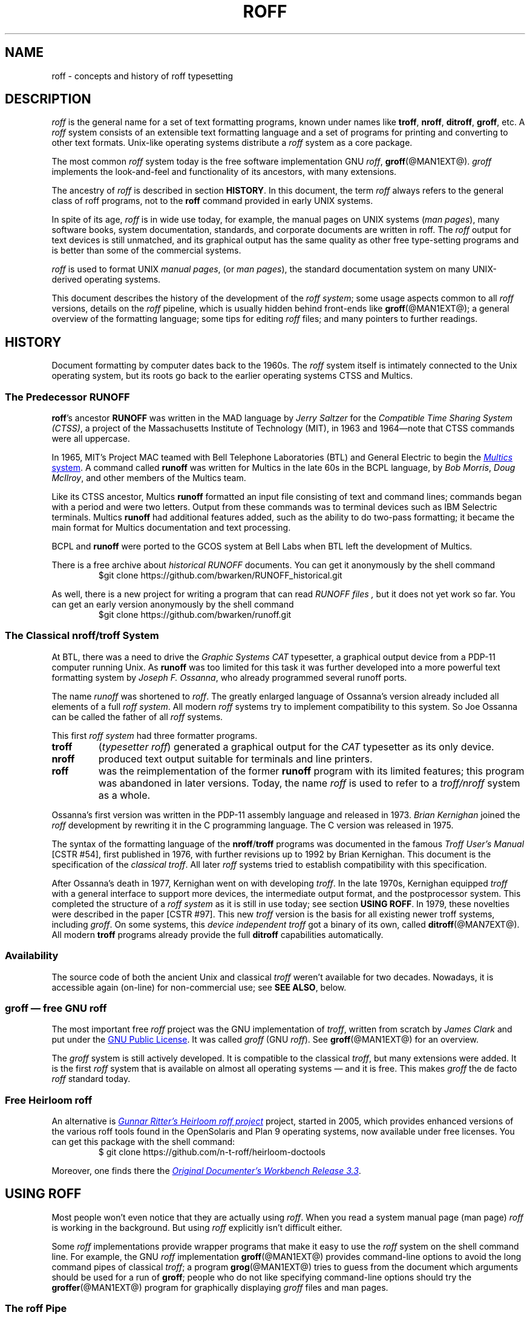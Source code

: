 '\" t
.TH ROFF @MAN7EXT@ "@MDATE@" "groff @VERSION@"
.SH NAME
roff \- concepts and history of roff typesetting
.
.\" this is the man page roff.7
.
.
.\" Save and disable compatibility mode (for, e.g., Solaris 10/11).
.do nr roff_C \n[.C]
.cp 0
.
.
.\" ====================================================================
.\" Legalese
.\" ====================================================================
.\"
.\" Copyright (C) 2000-2014 Free Software Foundation, Inc.
.\"
.\" Permission is granted to copy, distribute and/or modify this
.\" document under the terms of the FDL (GNU Free Documentation License)
.\" Version 1.3 or any later version published by the Free Software
.\" Foundation.  with the Invariant Sections being the .au and .co macro
.\" definitions, with no Front-Cover Texts, and with no Back-Cover
.\" Texts.
.\"
.\" A copy of the Free Documentation License is included as a file
.\" called FDL in the main directory of the groff source package.
.\"
.\" The license text is also available on-line at
.\" <http://www.gnu.org/copyleft/fdl.html>.
.
.
.\" ====================================================================
.\" Local macros
.
.de Esc
.  ds @1 \\$1
.  shift
.  nop \f[B]\[rs]\\*[@1]\f[]\\$*
.  rm @1
..
.
.
.de QuotedChar
.  ds @1 \\$1
.  shift
.  nop \[oq]\f[B]\\*[@1]\f[]\[cq]\\$*
.  rm @1
..
.
.\" ====================================================================
.SH DESCRIPTION
.\" ====================================================================
.
.I roff
is the general name for a set of text formatting programs, known under
names like
.BR troff ,
.BR nroff ,
.BR ditroff ,
.BR groff ,
etc.
.
A
.I roff
system consists of an extensible text formatting language and a set of
programs for printing and converting to other text formats.
.
Unix-like operating systems distribute a
.I roff
system as a core package.
.
.
.P
The most common
.I roff
system today is the free software implementation \f[CR]GNU\f[]
.IR roff ,
.BR groff (@MAN1EXT@).
.
.I groff
implements the look-and-feel and functionality of its ancestors, with
many extensions.
.
.
.P
The ancestry of
.I roff
is described in section
.BR HISTORY .
.
In this document, the term
.I roff
always refers to the general class of roff programs, not to the
.B roff
command provided in early UNIX systems.
.
.
.P
In spite of its age,
.I roff
is in wide use today, for example, the manual pages on UNIX systems
.RI ( man\~pages ),
many software books, system documentation, standards, and corporate
documents are written in roff.
.
The
.I roff
output for text devices is still unmatched, and its graphical output
has the same quality as other free type-setting programs and is better
than some of the commercial systems.
.
.
.P
.I roff
is used to format UNIX
.IR "manual pages" ,
(or
.IR "man pages" ),
the standard documentation system on many UNIX-derived operating
systems.
.
.
.P
This document describes the history of the development of the
.IR "roff system" ;
some usage aspects common to all
.I roff
versions, details on the
.I roff
pipeline, which is usually hidden behind front-ends like
.BR groff (@MAN1EXT@);
a general overview of the formatting language; some tips for editing
.I roff
files; and many pointers to further readings.
.
.
.\" ====================================================================
.SH "HISTORY"
.\" ====================================================================
.
Document formatting by computer dates back to the 1960s.
.
The
.I roff
system itself is intimately connected to the Unix operating system, but
its roots go back to the earlier operating systems CTSS and Multics.
.
.
.\" ====================================================================
.SS "The Predecessor RUNOFF"
.\" ====================================================================
.
.BR roff 's
ancestor
.B RUNOFF
was written in the MAD language by
.I Jerry Saltzer
for the
.IR "Compatible Time Sharing System (CTSS)" ,
a project of the Massachusetts Institute of Technology (MIT), in 1963
and 1964\[em]note that CTSS commands were all uppercase.
.
.P
In 1965, MIT's Project MAC teamed with Bell Telephone Laboratories
(BTL) and General Electric to begin the
.UR http://\:www.multicians.org
.I Multics
system
.UE .
.
A command called
.B runoff
was written for Multics in the late 60s in the BCPL language, by
.IR "Bob Morris" ,
.IR "Doug McIlroy" ,
and other members of the Multics team.
.
.
.P
Like its CTSS ancestor, Multics
.B runoff
formatted an input file consisting of text and command lines; commands
began with a period and were two letters.
.
Output from these commands was to terminal devices such as IBM Selectric
terminals.
.
Multics
.B runoff
had additional features added, such as the ability to do two-pass
formatting; it became the main format for Multics documentation and text
processing.
.
.
.P
BCPL and
.B runoff
were ported to the GCOS system at Bell Labs when BTL left the
development of Multics.
.
.
.P
There is a free archive about
.I historical RUNOFF
documents.
.
You can get it anonymously by the shell command
.RS
.EX
$git clone https://github.com/bwarken/RUNOFF_historical.git
.EE
.RE
.
.
.P
As well, there is a new project for writing a program that can read
.I "RUNOFF files" ,
but it does not yet work so far.
.
You can get an early version anonymously by the shell command
.RS
.EX
$git clone https://github.com/bwarken/runoff.git
.EE
.RE
.
.
.\" ====================================================================
.SS "The Classical nroff/troff System"
.\" ====================================================================
.
At BTL, there was a need to drive the
.I Graphic Systems CAT
typesetter, a graphical output device from a PDP-11 computer running
Unix.
.
As
.B runoff
was too limited for this task it was further developed into a more
powerful text formatting system by
.IR "Joseph F.\& Ossanna" ,
who already programmed several runoff ports.
.
.
.P
The name
.I runoff
was shortened to
.IR roff .
.
The greatly enlarged language of Ossanna's version already
included all elements of a full
.IR "roff system" .
.
All modern
.I roff
systems try to implement compatibility to this system.
.
So Joe Ossanna can be called the father of all
.I roff
systems.
.
.
.P
This first
.I roff system
had three formatter programs.
.
.TP
.B troff
.RI ( "typesetter roff\/" )
generated a graphical output for the
.I CAT
typesetter as its only device.
.
.TP
.B nroff
produced text output suitable for terminals and line printers.
.
.TP
.B roff
was the reimplementation of the former
.B runoff
program with its limited features; this program was abandoned in later
versions.
.
Today, the name
.I roff
is used to refer to a
.I troff/\:nroff
system as a whole.
.
.
.P
Ossanna's first version was written in the PDP-11 assembly
language and released in 1973.
.
.I Brian Kernighan
joined the
.I roff
development by rewriting it in the C\~programming language.
.
The C\~version was released in 1975.
.
.
.P
The syntax of the formatting language of the
.BR nroff /\: troff
programs was documented in the famous
.I "Troff User's Manual"
[CSTR\~#54],
first published in 1976, with further revisions up to 1992 by Brian
Kernighan.
.
This document is the specification of the
.IR "classical troff" .
.
All later
.I roff
systems tried to establish compatibility with this specification.
.
.
.P
After Ossanna's death in 1977, Kernighan went on with developing
.IR troff .
.
In the late 1970s, Kernighan equipped
.I troff
with a general interface to support more devices, the intermediate
output format, and the postprocessor system.
.
This completed the structure of a
.I "roff system"
as it is still in use today; see section
.BR "USING ROFF" .
.
In 1979, these novelties were described in the paper
[CSTR\~#97].
.
This new
.I troff
version is the basis for all existing newer troff systems, including
.IR groff .
.
On some systems, this
.I device independent troff
got a binary of its own, called
.BR ditroff (@MAN7EXT@).
.
All modern
.B troff
programs already provide the full
.B ditroff
capabilities automatically.
.
.
.\" ====================================================================
.SS "Availability"
.\" ====================================================================
.
The source code of both the ancient Unix and classical
.I troff
weren't available for two decades.
.
Nowadays, it is accessible again (on-line) for non-commercial use;
see
.BR "SEE ALSO" ,
below.
.
.
.\" ====================================================================
.SS "groff \[em] free GNU roff"
.\" ====================================================================
.
The most important free
.I roff
project was the \f[CR]GNU\f[] implementation of
.IR troff ,
written from scratch by
.I James Clark
and put under the
.UR http://\:www.gnu.org/\:copyleft
GNU Public License
.UE .
.
It was called
.I groff
(\f[CR]GNU\f[]
.IR roff ).
.
See
.BR groff (@MAN1EXT@)
for an overview.
.
.
.P
The
.I groff
system is still actively developed.
.
It is compatible to the classical
.IR troff ,
but many extensions were added.
.
It is the first
.I roff
system that is available on almost all operating systems \[em] and it
is free.
.
This makes
.I groff
the de facto
.I roff
standard today.
.
.
.\" ====================================================================
.SS "Free Heirloom roff"
.\" ====================================================================
.
An alternative is
.UR https://\:github.com/\:n\-t\-roff/\:heirloom\-doctools
.I Gunnar Ritter's Heirloom roff project
.UE
project, started in 2005, which provides enhanced versions of the
various roff tools found in the OpenSolaris and Plan\~9 operating
systems, now available under free licenses.
.
You can get this package with the shell command:
.RS
.EX
\[Do] git clone https://github.com/n\-t\-roff/heirloom\-doctools
.EE
.RE
.
.
.P
Moreover, one finds there the
.UR https://\:github.com/\:n\-t\-roff/\:DWB3.3
.I Original Documenter's Workbench Release 3.3
.UE .
.
.
.\" ====================================================================
.SH "USING ROFF"
.\" ====================================================================
.
Most people won't even notice that they are actually using
.IR roff .
.
When you read a system manual page (man page)
.I roff
is working in the background.
.
But using
.I roff
explicitly isn't difficult either.
.
.
.P
Some
.I roff
implementations provide wrapper programs that make it easy to use the
.I roff
system on the shell command line.
.
For example, the \f[CR]GNU\f[]
.I roff
implementation
.BR groff (@MAN1EXT@)
provides command-line options to avoid the long command pipes of
classical
.IR troff ;
a program
.BR grog (@MAN1EXT@)
tries to guess from the document which arguments should be used for a
run of
.BR groff ;
people who do not like specifying command-line options should try the
.BR groffer (@MAN1EXT@)
program for graphically displaying
.I groff
files and man pages.
.
.
.\" ====================================================================
.SS "The roff Pipe"
.\" ====================================================================
.
Each
.I roff
system consists of preprocessors,
.I roff
formatter programs, and a set of device postprocessors.
.
This concept makes heavy use of the
.I piping
mechanism, that is, a series of programs is called one after the other,
where the output of each program in the queue is taken as the input
for the next program.
.
.RS
.P
cat \f[I]file\f[P] \
| .\|.\|. \
| \f[I]preproc\f[P] \
| .\|.\|. \
| troff \f[I]options\f[P] \
| \f[I]postproc\f[P]
.RE
.
.
.P
The preprocessors generate
.I roff
code that is fed into a
.I roff
formatter (e.g.\&
.BR troff ),
which in turn generates
.I intermediate output
that is fed into a device postprocessor program for printing or final
output.
.
.
.P
All of these parts use programming languages of their own; each
language is totally unrelated to the other parts.
.
Moreover,
.I roff
macro packages that were tailored for special purposes can be
included.
.
.
.P
Most
.I roff
documents use the macros of some package, intermixed with code for one
or more preprocessors, spiced with some elements from the plain
.I roff
language.
.
The full power of the
.I roff
formatting language is seldom needed by users; only programmers of
macro packages need to know about the gory details.
.
.
.
.\" ====================================================================
.SS "Preprocessors"
.\" ====================================================================
.
A
.I roff
preprocessor is any program that generates output that syntactically
obeys the rules of the
.I roff
formatting language.
.
Each preprocessor defines a language of its own that is translated
into
.I roff
code when run through the preprocessor program.
.
Parts written in these languages may be included within a
.I roff
document; they are identified by special
.I roff
requests or macros.
.
Each document that is enhanced by preprocessor code must be run
through all corresponding preprocessors before it is fed into the
actual
.I roff
formatter program, for the formatter just ignores all alien code.
.
The preprocessor programs extract and transform only the document
parts that are determined for them.
.
.
.P
There are a lot of free and commercial
.I roff
preprocessors.
.
Some of them aren't available on each system, but there is a small
set of preprocessors that are considered as an integral part of each
.I roff
system.
.
The classical preprocessors are
.
.RS
.TS
tab (@);
lb l.
tbl@for tables.
eqn@for mathematical formulae.
pic@for drawing diagrams.
refer@for bibliographic references.
soelim@for including macro files from standard locations.
chem@for drawing chemical formul\[ae].
.TE
.RE
.
.
.P
Other known preprocessors that are not available on all systems
include
.
.RS
.TS
tab (@);
lb l.
grap@for constructing graphical elements.
grn@for including \fBgremlin\fR(1) pictures.
.TE
.RE
.
.
.\" ====================================================================
.SS "Formatter Programs"
.\" ====================================================================
.
A
.I roff formatter
is a program that parses documents written in the
.I roff
formatting language or uses some of the
.I roff
macro packages.
.
It generates
.IR "intermediate output" ,
which is intended to be fed into a single device postprocessor that
must be specified by a command-line option to the formatter program.
.
The documents must have been run through all necessary preprocessors
before.
.
.
.P
The output produced by a
.I roff
formatter is represented in yet another language, the
.IR "intermediate output format"
or
.IR "troff output" .
.
This language was first specified in
[CSTR\~#97];
its \f[CR]GNU\f[] extension is documented in
.BR groff_out (@MAN5EXT@).
.
The intermediate output language is a kind of assembly language
compared to the high-level
.I roff
language.
.
The generated intermediate output is optimized for a special device,
but the language is the same for every device.
.
.
.P
The
.I roff
formatter is the heart of the
.I roff
system.
.
The traditional
.I roff
had two formatters,
.B nroff
for text devices and
.B troff
for graphical devices.
.
.
.P
Often, the name
.I troff
is used as a general term to refer to both formatters.
.
.
.\" ====================================================================
.SS "Devices and Postprocessors"
.\" ====================================================================
.
Devices are hardware interfaces like printers, text or graphical
terminals, etc., or software interfaces such as a conversion into a
different text or graphical format.
.
.
.P
A
.I roff
postprocessor is a program that transforms
.I troff
output into a form suitable for a special device.
.
The
.I roff
postprocessors are like device drivers for the output target.
.
.
.P
For each device there is a postprocessor program that fits the device
optimally.
.
The postprocessor parses the generated intermediate output and
generates device-specific code that is sent directly to the device.
.
.
.P
The names of the devices and the postprocessor programs are not fixed
because they greatly depend on the software and hardware abilities of
the actual computer.
.
For example, the classical devices mentioned in
[CSTR\~#54]
have greatly changed since the classical times.
.
The old hardware doesn't exist any longer and the old graphical
conversions were quite imprecise when compared to their modern
counterparts.
.
.
.P
For example, the PostScript device
.I post
in classical
.I troff
had a resolution of 720 units per inch, while
.IR groff 's
.I ps
device has 72000, a refinement of factor 100.
.
.
.P
Today the operating systems provide device drivers for most
printer-like hardware, so it isn't necessary to write a special
hardware postprocessor for each printer.
.
.
.\" ====================================================================
.SH "ROFF PROGRAMMING"
.\" ====================================================================
.
Documents using
.I roff
are normal text files decorated by
.I roff
formatting elements.
.
The
.I roff
formatting language is quite powerful; it is almost a full programming
language and provides elements to enlarge the language.
.
With these, it became possible to develop macro packages that are
tailored for special applications.
.
Such macro packages are much handier than plain
.IR roff .
.
So most people will choose a macro package without worrying about the
internals of the
.I roff
language.
.
.
.\" ====================================================================
.SS "Macro Packages"
.\" ====================================================================
.
Macro packages are collections of macros that are suitable to format a
special kind of documents in a convenient way.
.
This greatly eases the usage of
.IR roff .
.
The macro definitions of a package are kept in a file called
.IB name .tmac
(classically
.BI tmac. name\/\c\" Italic correction comes before \c !
).
.
All tmac files are stored in one or more directories at standardized
positions.
.
Details on the naming of macro packages and their placement is found
in
.BR groff_tmac (@MAN5EXT@).
.
.
.P
A macro package that is to be used in a document can be announced to
the formatter by the command-line option
.BR \-m ,
see
.BR troff (@MAN1EXT@),
or it can be specified within a document using the file inclusion
requests of the
.I roff
language, see
.BR groff (@MAN7EXT@).
.
.
.P
Famous classical macro packages are
.I man
for traditional man pages,
.I mdoc
for \f[CR]BSD\f[]-style manual pages;
the macro sets for books, articles, and letters are
.I me
(probably from the first name of its creator
.I Eric
Allman),
.I ms
(from
.IR "Manuscript Macros\/" ),
and
.I mm
(from
.IR "Memorandum Macros\/" ).
.
.
.\" ====================================================================
.SS "The roff Formatting Language"
.\" ====================================================================
.
The classical
.I roff
formatting language is documented in the
.I Troff User's Manual
[CSTR\~#54].
.
The
.I roff
language is a full programming language providing requests, definition
of macros, escape sequences, string variables, number or size
registers, and flow controls.
.
.
.P
.I Requests
are the predefined basic formatting commands similar to the commands
at the shell prompt.
.
The user can define request-like elements using predefined
.I roff
elements.
.
These are then called
.IR macros .
.
A document writer will not note any difference in usage for requests
or macros; both are written on a line on their own starting with a dot.
.
.
.P
.I Escape sequences
are
.I roff
elements starting with a backslash
.QuotedChar \[rs] .
.
They can be inserted anywhere, also in the midst of text in a line.
.
They are used to implement various features, including the insertion of
non-\f[CR]ASCII\f[] characters with
.Esc ( ,
font changes with
.Esc f ,
in-line comments with
.Esc \[dq] ,
the escaping of special control characters like
.Esc \[rs] ,
and many other features.
.
.
.P
.I Strings
are variables that can store a string.
.
A string is stored by the
.B .ds
request.
.
The stored string can be retrieved later by the
.B \[rs]*
escape sequence.
.
.
.P
.I Registers
store numbers and sizes.
.
A register can be set with the request
.B .nr
and its value can be retrieved by the escape sequence
.BR "\[rs]n" .
.
.
.\" ====================================================================
.SH "FILE NAME EXTENSIONS"
.\" ====================================================================
.
Manual pages (man pages) take the section number as a file name
extension, e.g., the filename for this document is
.IR roff.7 ,
i.e., it is kept in section\~7
of the man pages.
.
.
.P
The classical macro packages take the package name as an extension,
e.g.\&
.IB file. me
for a document using the
.I me
macro package,
.IB file. mm
for
.IR mm ,
.IB file. ms
for
.IR ms ,
.IB file. pic
for
.I pic
files,
etc.
.
.
.P
But there is no general naming scheme for
.I roff
documents, though
.IB file. tr
for
.I troff file
is seen now and then.
.
Maybe there should be a standardization for the filename extensions of
.I roff
files.
.
.
.P
File name extensions can be very handy in conjunction with the
.BR less (1)
pager.
.
It provides the possibility to feed all input into a command-line pipe
that is specified in the shell environment variable
.BR LESSOPEN .
.
This process is not well documented, so here an example:
.
.RS
.P
.EX
LESSOPEN='|lesspipe %s'
.EE
.RE
.
.
.P
where
.B lesspipe
is either a system supplied command or a shell script of your own.
.
.
.P
More details for
.I file name extensions
can be found at
.BR groff_filenames (5).
.
.
.\" ====================================================================
.SH "EDITING ROFF"
.\" ====================================================================
.
All
.I roff
formatters provide automated line breaks and horizontal and vertical
spacing.
.
In order to not disturb this, the following tips can be helpful.
.
.IP \(bu
Never include empty or blank lines in a
.I roff
document.
.
Instead, use the empty request (a line consisting of a dot only) or a
line comment
.B .\[rs]"\""
if a structuring element is needed.
.
.IP \(bu
Never start a line with whitespace because this can lead to unexpected
behavior.
.
Indented paragraphs can be constructed in a controlled way by
.I roff
requests.
.
.IP \(bu
Start each sentence on a line of its own, for the spacing after a dot
is handled differently depending on whether it terminates an
abbreviation or a sentence.
.
To distinguish both cases, do a line break after each sentence.
.
.IP \(bu
To additionally use the auto-fill mode in Emacs, it is best to insert
an empty
.I roff
request (a line consisting of a dot only) after each sentence.
.
.
.P
The following example shows judicious line breaking in a
.I roff
input file.
.
.RS
.P
.EX
.\" Keep the text width to 65 columns or fewer in this example so that
.\" it doesn't overrun the right margin when set in Courier (-Tps,
.\" -Tpdf).
This is an example of a
\&.I roff
document that you can type into your text editor.
\&.
.
This is the next sentence in the same paragraph.
\&.
.
This is a longer sentence stretching over several input lines;
abbreviations like cf.\& are easily identified because the dot is
not followed by a line break.
\&.
.
In the output, this sentence continues the same paragraph.
.EE
.RE
.
.
.\" ====================================================================
.SS "Editing with Emacs"
.\" ====================================================================
.
The best program for editing a
.I roff
document is Emacs (or XEmacs); see
.BR emacs (1).
.
It provides an
.I nroff
mode that is suitable for all kinds of
.I roff
dialects.
.
This mode can be activated by the following methods.
.
.
.P
When editing a file within Emacs the mode can be changed by typing
.RI \[oq] "M-x nroff\-mode" \[cq],
where
.B M-x
means to hold down the
.B Meta
key (or
.BR Alt )
and press the
.BR x\~ key
at the same time.
.
.
.P
But it is also possible to have the mode automatically selected when
the file is loaded into the editor.
.
.IP \(bu
The most general method is to include the following 3 comment lines at
the end of the file.
.
.RS
.IP
.EX
\&.\[rs]" Local Variables:
\&.\[rs]" mode: nroff
\&.\[rs]" End:
.EE
.RE
.
.IP \(bu
There is a set of file name extensions, e.g.\& the man pages that
trigger the automatic activation of the
.I nroff
mode.
.
.IP \(bu
Theoretically, it is possible to write the sequence
.
.RS
.IP
.EX
\&.\[rs]" \%\-*\-\ nroff\ \-*\-\""
.EE
.RE
.
.IP
as the first line of a file to have it started in
.I nroff
mode when loaded.
.
Unfortunately, some applications such as the
.B man
program are confused by this; so this is deprecated.
.
.
.\" ====================================================================
.SS "Editing with Vim"
.\" ====================================================================
.
.\" TODO: elvis, vile.  Nvi does not support highlighting at all, and
.\" gedit does but has no rules for roff yet.  Other editors TBD.
Besides Emacs, some other editors provide
.I nroff
style files too, e.g.\&
.BR vim (1),
an extension of the
.BR vi (1)
program.
.
Vim's highlighting can be made to recognize
.I roff
files by setting the
.I filetype
option in a Vim
.IR modeline .
.
For this feature to work, your copy of
.B vim
must be built with support for, and configured to enable, several
features; consult the editor's online help topics
\[lq]auto\-setting\[rq], \[lq]filetype\[rq], and \[lq]syntax\[rq].
.
Then put the following at the end of your
.I roff
files, after any Emacs configuration:
.\" ...because Emacs pattern-matches against ~3000 bytes from the end of
.\" the buffer for "Local variables:", but Vim only checks as many lines
.\" as its 'modelines' variable tells it to.  A common default is "5",
.\" but Emacs settings can be longer than that.
.
.P
.
.RS
.IP
.EX
\&.\[rs]" vim: set filetype=groff:
.EE
.RE
.
.
.P
Replace \[lq]groff\[rq] in the above with \[lq]nroff\[rq] if you want
highlighing that does
.I not
recognize many of the \f[CR]GNU\f[] extensions to
.IR roff ,
such as request, register, and string names longer than two characters.
.
.
.\" ====================================================================
.SH AUTHORS
.\" ====================================================================
This document was written by
.MT groff\-bernd.warken\-72@\:web.de
Bernd Warken
.ME .
.
.
.\" ====================================================================
.SH "SEE ALSO"
.\" ====================================================================
.
There is a lot of documentation on
.IR roff .
.
The original papers on classical
.I troff
are still available, and all aspects of
.I groff
are documented in great detail.
.
.
.\" ====================================================================
.SS "Internet sites"
.\" ====================================================================
.
.TP
History of UNIX Manpages
.UR http://\:manpages.bsd.lv/\:history.html
The history page
.UE
of the mdocml project provides an overview of
.IR roff
development up to date, with links to original documentation
and comments of the original authors.
.
.TP
troff.org
.UR http://\:www.troff.org
The historical troff site
.UE
provides an overview and pointers to the historical aspects of
.IR roff .
.
.TP
Multics
.UR http://\:www.multicians.org
The Multics site
.UE
contains a lot of information on the MIT projects, CTSS, Multics,
early Unix, including
.IR runoff ;
especially useful are a glossary and the many links to ancient
documents.
.
.TP
Unix Archive
.UR http://\:www.tuhs.org/\:Archive/
The Ancient Unixes Archive
.UE
.
provides the source code and some binaries of the ancient Unixes
(including the source code of
.I troff
and its documentation) that were made public by Caldera since 2001,
e.g.\& of the famous Unix version\~7 for PDP-11 at the
.UR http://\:www.tuhs.org/\:Archive/\:PDP\-11/\:Trees/\:V7
Unix V7 site
.UE .
.
.TP
Developers at AT&T Bell Labs
.UR http://\:www.bell\-labs.com/
Bell Labs Computing and Mathematical Sciences Research
.UE
.
provides a search facility for tracking information on the early
developers.
.
.TP
Plan 9
.UR http://\:plan9.bell\-labs.com
The Plan\~9 operating system
.UE
.
by AT&T Bell Labs.
.
.TP
runoff
.UR http://\:web.mit.edu/\:Saltzer/\:www/\:publications/\:pubs.html
Jerry Saltzer's home page
.UE
.
stores some documents using the ancient RUNOFF formatting language.
.
.TP
CSTR Papers
.UR https://\:www.alcatel\-lucent.com/\:bell\-labs\-journals
The Bell Labs (now Alcatel) CSTR site
.UE
.
stores the original
.I troff
manuals (CSTR #54, #97, #114, #116, #122) and famous historical
documents on programming.
.
.TP
\f[CR]GNU\f[] \f[I]roff\f[]
.UR http://\:www.gnu.org/\:software/\:groff
The groff web site
.UE
provides the free
.I roff
implementation
.IR groff ,
the actual standard
.IR roff .
.
.
.\" ====================================================================
.SS "Historical roff Documentation"
.\" ====================================================================
.
Many classical
.B troff
documents are still available on-line.
.
The two main manuals of the
.I troff
language are
.
.TP
[CSTR\~#54]
J.\& F.\& Ossanna,
.UR http://\:www.troff.org/\:54.pdf
.I "Nroff/\:Troff User's Manual"
.UE ;
.
Bell Labs, 1976; revised by Brian Kernighan, 1992.
.
.TP
[CSTR\~#97]
Brian Kernighan,
.UR http://\:cm.bell\-labs.com/\:cm/\:cs/\:cstr/\:97.ps.gz
.I "A Typesetter-independent TROFF"
.UE ,
.
Bell Labs, 1981, revised March 1982.
.
.P
The \[lq]little language\[rq]
.I roff
papers are
.
.TP
[CSTR\~#114]
Jon L.\& Bentley and Brian W.\& Kernighan,
.UR http://\:cm.bell\-labs.com/\:cm/\:cs/\:cstr/\:114.ps.gz
.I "GRAP \[en] A Language for Typesetting Graphs"
.UE ;
.
Bell Labs, August 1984.
.
.TP
[CSTR\~#116]
Brian W.\& Kernighan,
.UR http://\:cm.bell\-labs.com/\:cm/\:cs/\:cstr/\:116.ps.gz
.I "PIC \[en] A Graphics Language for Typesetting"
.UE ;
.
Bell Labs, December 1984.
.
.TP
[CSTR\~#122]
J.\& L.\& Bentley, L.\& W.\& Jelinski, and B.\& W.\& Kernighan,
.UR http://\:cm.bell\-labs.com/\:cm/\:cs/\:cstr/\:122.ps.gz
.I "CHEM \[en] A Program for Typesetting Chemical Structure Diagrams,"
.I "Computers and Chemistry"
.UE ;
.
Bell Labs, April 1986.
.
.
.P
You can get an archive with most
.I classical roff documentation
as reasonable
.I PDF files
at
.I github
using the
.I shell command
.RS
.EX
$ git clone https://github.com/bwarken/roff_classical.git
.EE
.RE
.
.
.\" ====================================================================
.SS "Manual Pages"
.\" ====================================================================
.
Due to its complex structure, a full
.I roff
system has many man pages, each describing a single aspect of
.IR roff .
.
Unfortunately, there is no general naming scheme for the documentation
among the different
.I roff
implementations.
.
.
.P
In
.IR groff ,
the man page
.BR groff (@MAN1EXT@)
contains a survey of all documentation available in
.IR groff .
.
.
.P
On other systems, you are on your own, but
.BR troff (1)
might be a good starting point.
.
.
.\" Restore compatibility mode (for, e.g., Solaris 10/11).
.cp \n[roff_C]
.
.
.\" ====================================================================
.\" Editor settings
.\" ====================================================================
.
.\" Local Variables:
.\" mode: nroff
.\" fill-column: 72
.\" End:
.\" vim: set filetype=groff textwidth=72:

